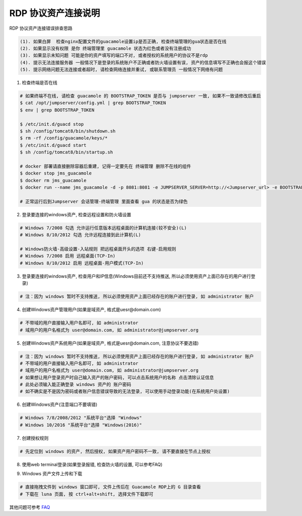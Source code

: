 RDP 协议资产连接说明
------------------------------

RDP 协议资产连接错误排查思路

.. code-block:: vim

    (1). 如果白屏  检查nginx配置文件的guacamole设置ip是否正确, 检查终端管理的gua状态是否在线
    (2). 如果显示没有权限 是你 终端管理里 guacamole 状态为红色或者没有注册成功
    (3). 如果显示未知问题 可能是你的资产填写的端口不对, 或者授权的系统用户的协议不是rdp
    (4). 提示无法连接服务器 一般情况下是登录的系统账户不正确或者防火墙设置有误, 资产的信息填写不正确也会报这个错误
    (5). 提示网络问题无法连接或者超时, 请检查网络连接并重试, 或联系管理员 一般情况下网络有问题

1. 检查终端是否在线

.. image:: _static/img/faq_windows_01.jpg

.. code-block:: shell

    # 如果终端不在线, 请检查 guacamole 的 BOOTSTRAP_TOKEN 是否与 jumpserver 一致, 如果不一致请修改后重启
    $ cat /opt/jumpserver/config.yml | grep BOOTSTRAP_TOKEN
    $ env | grep BOOTSTRAP_TOKEN

    $ /etc/init.d/guacd stop
    $ sh /config/tomcat8/bin/shutdown.sh
    $ rm -rf /config/guacamole/keys/*
    $ /etc/init.d/guacd start
    $ sh /config/tomcat8/bin/startup.sh

    # docker 部署请直接删除容器后重建, 记得一定要先在 终端管理 删除不在线的组件
    $ docker stop jms_guacamole
    $ docker rm jms_guacamole
    $ docker run --name jms_guacamole -d -p 8081:8081 -e JUMPSERVER_SERVER=http://<Jumpserver_url> -e BOOTSTRAP_TOKEN=xxxxxx jumpserver/jms_guacamole:1.4.8

    # 正常运行后到Jumpserver 会话管理-终端管理 里面查看 gua 的状态是否为绿色

2. 登录要连接的windows资产, 检查远程设置和防火墙设置

.. code-block:: vim

    # Windows 7/2008 勾选 允许运行任意版本远程桌面的计算机连接(较不安全)(L)
    # Windows 8/10/2012 勾选 允许远程连接到此计算机(L)

    # Windows防火墙-高级设置-入站规则 把远程桌面开头的选项 右键-启用规则
    # Windows 7/2008 启用 远程桌面(TCP-In)
    # Windows 8/10/2012 启用 远程桌面-用户模式(TCP-In)

.. image:: _static/img/faq_windows_firewalld.jpg

3. 登录要连接的windows资产, 检查用户和IP信息(Windows目前还不支持推送, 所以必须使用资产上面已存在的用户进行登录)

.. code-block:: vim

    # 注：因为 windows 暂时不支持推送, 所以必须使用资产上面已经存在的账户进行登录, 如 administrator 账户

.. image:: _static/img/faq_windows_02.jpg

4. 创建Windows资产管理用户(如果是域资产, 格式是uesr@domain.com)

.. code-block:: vim

    # 不带域的用户直接输入用户名即可, 如 administrator
    # 域用户的用户名格式为 user@domain.com, 如 administrator@jumpserver.org

.. image:: _static/img/faq_windows_03.jpg

5. 创建Windows资产系统用户(如果是域资产, 格式是uesr@domain.com, 注意协议不要选错)

.. code-block:: vim

    # 注：因为 windows 暂时不支持推送, 所以必须使用资产上面已经存在的账户进行登录, 如 administrator 账户
    # 不带域的用户直接输入用户名即可, 如 administrator
    # 域用户的用户名格式为 user@domain.com, 如 administrator@jumpserver.org
    # 如果想让用户登录资产时自己输入资产的账户密码, 可以点击系统用户的名称 点击清除认证信息
    # 此处必须输入能正确登录 windows 资产的 账户密码
    # 如不确实是不是因为密码或者账户信息错误导致的无法登录, 可以使用手动登录功能(在系统用户处设置)

.. image:: _static/img/faq_windows_04.jpg

6. 创建Windows资产(注意端口不要填错)

.. code-block:: vim

    # Windows 7/8/2008/2012 "系统平台"选择 "Windows"
    # Windows 10/2016 "系统平台"选择 "Windows(2016)"

.. image:: _static/img/faq_windows_05.jpg

7. 创建授权规则

.. code-block:: vim

    # 先定位到 windows 的资产, 然后授权, 如果资产用户密码不一致, 请不要直接在节点上授权

.. image:: _static/img/faq_windows_06.jpg

8. 使用web terminal登录(如果登录报错, 检查防火墙的设置, 可以参考FAQ)

.. image:: _static/img/faq_windows_07.jpg

9. Windows 资产文件上传和下载

.. code-block:: vim

    # 直接拖拽文件到 windows 窗口即可, 文件上传后在 Guacamole RDP上的 G 目录查看
    # 下载在 luna 页面, 按 ctrl+alt+shift, 选择文件下载即可

.. image:: _static/img/faq_windows_08.jpg

其他问题可参考 `FAQ <faq.html>`_
